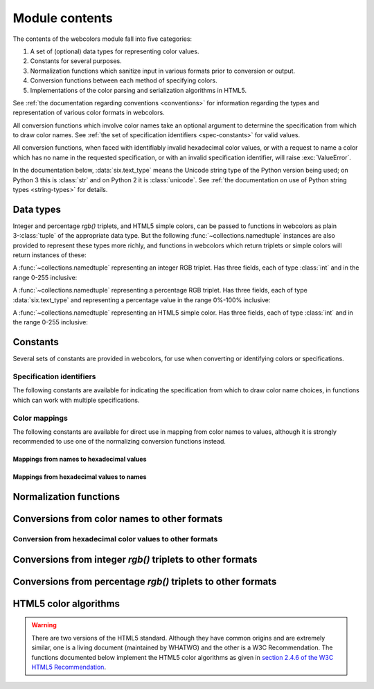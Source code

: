 .. module:: webcolors

.. _contents:


Module contents
===============

The contents of the webcolors module fall into five categories:

1. A set of (optional) data types for representing color values.

2. Constants for several purposes.

3. Normalization functions which sanitize input in various formats
   prior to conversion or output.

4. Conversion functions between each method of specifying colors.

5. Implementations of the color parsing and serialization algorithms
   in HTML5.

See :ref:`the documentation regarding conventions <conventions>` for
information regarding the types and representation of various color
formats in webcolors.

All conversion functions which involve color names take an optional
argument to determine the specification from which to draw color
names. See :ref:`the set of specification identifiers
<spec-constants>` for valid values.

All conversion functions, when faced with identifiably invalid
hexadecimal color values, or with a request to name a color which has
no name in the requested specification, or with an invalid
specification identifier, will raise :exc:`ValueError`.

In the documentation below, :data:`six.text_type` means the Unicode
string type of the Python version being used; on Python 3 this is
:class:`str` and on Python 2 it is :class:`unicode`. See :ref:`the
documentation on use of Python string types <string-types>` for
details.


Data types
----------

Integer and percentage `rgb()` triplets, and HTML5 simple colors, can
be passed to functions in webcolors as plain 3-:class:`tuple` of the
appropriate data type. But the following
:func:`~collections.namedtuple` instances are also provided to
represent these types more richly, and functions in webcolors which
return triplets or simple colors will return instances of these:

.. class:: IntegerRGB

   A :func:`~collections.namedtuple` representing an integer RGB
   triplet. Has three fields, each of type :class:`int` and in the
   range 0-255 inclusive:

   .. attribute:: red

      The red portion of the color value.

   .. attribute:: green

      The red portion of the color value.

   .. attribute:: blue

      The red portion of the color value.

.. class:: PercentRGB

   A :func:`~collections.namedtuple` representing a percentage RGB
   triplet. Has three fields, each of type :data:`six.text_type` and
   representing a percentage value in the range 0%-100% inclusive:

   .. attribute:: red

      The red portion of the color value.

   .. attribute:: green

      The red portion of the color value.

   .. attribute:: blue

      The red portion of the color value.

.. class:: HTML5SimpleColor

   A :func:`~collections.namedtuple` representing an HTML5 simple
   color. Has three fields, each of type :class:`int` and in the range
   0-255 inclusive:

   .. attribute:: red

      The red portion of the color value.

   .. attribute:: green

      The red portion of the color value.

   .. attribute:: blue

      The red portion of the color value.


Constants
---------

Several sets of constants are provided in webcolors, for use when
converting or identifying colors or specifications.

.. _spec-constants:

Specification identifiers
~~~~~~~~~~~~~~~~~~~~~~~~~~

The following constants are available for indicating the specification
from which to draw color name choices, in functions which can work
with multiple specifications.

.. data:: CSS2

   Represents the CSS2 specification. Value is `u'css2'`.

.. data:: CSS21

   Represents the CSS2.1 specification. Value is `u'css21'`.

.. data:: CSS3

   Represents the CSS3 specification. Value is `u'css3'`.

.. data:: HTML4

   Represents the HTML 4 specification. Value is `u'html4'`.

.. _mapping-constants:

Color mappings
~~~~~~~~~~~~~~

The following constants are available for direct use in mapping from
color names to values, although it is strongly recommended to use one
of the normalizing conversion functions instead.


Mappings from names to hexadecimal values
+++++++++++++++++++++++++++++++++++++++++

.. data:: HTML4_NAMES_TO_HEX

   A :class:`dict` whose keys are the normalized names of the sixteen
   named HTML 4 colors, and whose values are the normalized
   hexadecimal values of those colors.

.. data:: CSS2_NAMES_TO_HEX

   An alias for :data:`~webcolors.HTML4_NAMES_TO_HEX`, as CSS2
   defined the same set of colors.

.. data:: CSS21_NAMES_TO_HEX

   A :class:`dict` whose keys are the normalized names of the
   seventeen named CSS2.1 colors, and whose values are the normalized
   hexadecimal values of those colors (sixteen of these are identical
   to HTML 4 and CSS2; the seventeenth color is `orange`, added in
   CSS2.1).

.. data:: CSS3_NAMES_TO_HEX

   A :class:`dict` whose keys are the normalized names of the 147
   named CSS3 colors, and whose values are the normalized hexadecimal
   values of those colors. These colors are also identical to the 147
   named colors of SVG.


Mappings from hexadecimal values to names
+++++++++++++++++++++++++++++++++++++++++

.. data:: HTML4_HEX_TO_NAMES

   A :class:`dict` whose keys are the normalized hexadecimal values of
   the sixteen named HTML 4 colors, and whose values are the
   corresponding normalized names.

.. data:: CSS2_HEX_TO_NAMES

   An alias for :data:`~webcolors.HTML4_HEX_TO_NAMES`, as CSS2 defined
   the same set of colors.

.. data:: CSS21_HEX_TO_NAMES

   A :class:`dict` whose keys are the normalized hexadecimal values of
   the seventeen named CSS2.1 colors, and whose values are the
   corresponding normalized names (sixteen of these are identical to
   HTML 4 and CSS2; the seventeenth color is `orange`, added in
   CSS2.1).

.. data:: CSS3_HEX_TO_NAMES

   A :class:`dict` whose keys are the normalized hexadecimal values of
   the 147 names CSS3 colors, and whose values are the corresponding
   normalized names. These colors are also identical to the 147 named
   colors of SVG.

   .. note:: **Spelling variants**

      CSS3 provides two names -- `gray` and `grey` -- which each map
      to the hexadecimal value `#808080`. Reversing from the
      hexadecimal value to a name requires picking one and only one of
      these, and webcolors chooses `gray` as it was the spelling used
      by HTML 4, CSS1, and CSS2.


Normalization functions
-----------------------

.. function:: normalize_hex(hex_value)

   Normalize a hexadecimal color value to a string consisting of the
   character `#` followed by six lowercase hexadecimal digits (what
   HTML5 terms a "valid lowercase simple color").

   If the supplied value cannot be interpreted as a hexadecimal color
   value, :exc:`ValueError` is raised. See :ref:`the conventions used
   by this module <conventions>` for information on acceptable formats
   for hexadecimal values.

   Examples:

   .. code-block:: pycon

       >>> normalize_hex(u'#0099cc')
       '#0099cc'
       >>> normalize_hex(u'#0099CC')
       '#0099cc'
       >>> normalize_hex(u'#09c')
       '#0099cc'
       >>> normalize_hex(u'#09C')
       '#0099cc'
       >>> normalize_hex(u'#0099gg')
       Traceback (most recent call last):
           ...
       ValueError: '#0099gg' is not a valid hexadecimal color value.
       >>> normalize_hex(u'0099cc')
       Traceback (most recent call last):
           ...
       ValueError: '0099cc' is not a valid hexadecimal color value.

   :param str hex_value: The hexadecimal color value to normalize.
   :rtype: :data:`six.text_type`
   :raises ValueError: when the input is not a valid hexadecimal color value.

.. function:: normalize_integer_triplet(rgb_triplet)

    Normalize an integer `rgb()` triplet so that all values are
    within the range 0..255.

    Examples:

    .. code-block:: pycon

        >>> normalize_integer_triplet((128, 128, 128))
        IntegerRGB(red=128, green=128, blue=128)
        >>> normalize_integer_triplet((0, 0, 0))
        IntegerRGB(red=0, green=0, blue=0)
        >>> normalize_integer_triplet((255, 255, 255))
        IntegerRGB(red=255, green=255, blue=255)
        >>> normalize_integer_triplet((270, -20, -0))
        IntegerRGB(red=255, green=0, blue=0)
    
    :param tuple rgb_triplet: The integer `rgb()` triplet to normalize.
    :rtype: IntegerRGB

.. function:: normalize_percent_triplet(rgb_triplet)

    Normalize a percentage `rgb()` triplet so that all values are
    within the range 0%..100%.

    Examples:

    .. code-block:: pycon
   
       >>> normalize_percent_triplet((u'50%', u'50%', u'50%'))
       PercentRGB(red=u'50%', green=u'50%', blue=u'50%')
       >>> normalize_percent_triplet((u'0%', u'100%', u'0%'))
       PercentRGB(red=u'0%', green=u'100%', blue=u'0%')
       >>> normalize_percent_triplet((u'-10%', u'-0%', u'500%'))
       PercentRGB(red=u'0%', green=u'0%', blue=u'100%')
    
    :param tuple rgb_triplet: The percentage `rgb()` triplet to normalize.
    :rtype: PercentRGB


Conversions from color names to other formats
---------------------------------------------

.. function:: name_to_hex(name, spec=CSS3)

   Convert a color name to a normalized hexadecimal color value.

   The color name will be normalized to lower-case before being looked
   up.

   Examples:

   .. code-block:: pycon

       >>> name_to_hex(u'white')
       u'#ffffff'
       >>> name_to_hex(u'navy')
       u'#000080'
       >>> name_to_hex(u'goldenrod')
       u'#daa520'
       >>> name_to_hex(u'goldenrod', spec=HTML4)
       Traceback (most recent call last):
           ...
       ValueError: 'goldenrod' is not defined as a named color in html4.

   :param str name: The color name to convert.
   :param str spec: The specification from which to draw the list of color
      names. Default is :data:`CSS3`.
   :rtype: :data:`six.text_type`
   :raises ValueError: when the given name has no definition in the given spec.


.. function:: name_to_rgb(name, spec=CSS3)

   Convert a color name to a 3-:class:`tuple` of :class:`int` suitable for use in
   an `rgb()` triplet specifying that color.

   The color name will be normalized to lower-case before being looked
   up.

   Examples:
   
   .. code-block:: pycon

       >>> name_to_rgb(u'white')
       IntegerRGB(red=255, green=255, blue=255)
       >>> name_to_rgb(u'navy')
       IntegerRGB(red=0, green=0, blue=128)
       >>> name_to_rgb(u'goldenrod')
       IntegerRGB(red=218, green=165, blue=32)

   :param str name: The color name to convert.
   :param str spec: The specification from which to draw the list of color
      names. Default is :data:`CSS3.`
   :rtype: IntegerRGB
   :raises ValueError: when the given name has no definition in the given spec.


.. function:: name_to_rgb_percent(name, spec=CSS3)

   Convert a color name to a 3-:class:`tuple` of percentages suitable for use
   in an `rgb()` triplet specifying that color.

   The color name will be normalized to lower-case before being looked
   up.

   Examples:
   
   .. code-block:: pycon

       >>> name_to_rgb_percent(u'white')
       PercentRGB(red=u'100%', green=u'100%', blue=u'100%')
       >>> name_to_rgb_percent(u'navy')
       PercentRGB(red=u'0%', green=u'0%', blue=u'50%')
       >>> name_to_rgb_percent(u'goldenrod')
       PercentRGB(red=u'85.49%', green=u'64.71%', blue=u'12.5%')

   :param str name: The color name to convert.
   :param str spec: The specification from which to draw the list of color
      names. Default is :data:`CSS3`.
   :rtype: PercentRGB
   :raises ValueError: when the given name has no definition in the given spec.


Conversion from hexadecimal color values to other formats
~~~~~~~~~~~~~~~~~~~~~~~~~~~~~~~~~~~~~~~~~~~~~~~~~~~~~~~~~

.. function:: hex_to_name(hex_value, spec=CSS3)

   Convert a hexadecimal color value to its corresponding normalized
   color name, if any such name exists.

   The hexadecimal value will be normalized before being looked up.

   .. note:: **Spelling variants**

      One hexadecimal value -- `#808080` -- can map to either of two
      names in CSS3, because it supports both `gray` and `grey` as
      color names. This function will return `u'gray'` for the input
      `u'#808080'`. See also the note on :data:`CSS3_HEX_TO_NAMES`.

   Examples:

   .. code-block:: pycon

       >>> hex_to_name(u'#ffffff')
       u'white'
       >>> hex_to_name(u'#fff')
       u'white'
       >>> hex_to_name(u'#000080')
       u'navy'
       >>> hex_to_name(u'#daa520')
       u'goldenrod'
       >>> hex_to_name(u'#daa520', spec=HTML4)
       Traceback (most recent call last):
           ...
       ValueError: '#daa520' has no defined color name in html4.

   :param str hex_value: The hexadecimal color value to convert.
   :param str spec: The specification from which to draw the list of color
      names. Default is :data:`CSS3`.
   :rtype: :data:`six.text_type`
   :raises ValueError: when the given color has no name in the given
      spec, or when the supplied hex value is invalid.

.. function:: hex_to_rgb(hex_value)

   Convert a hexadecimal color value to a 3-:class:`tuple` of :class:`int` suitable
   for use in an `rgb()` triplet specifying that color.

   The hexadecimal value will be normalized before being converted.

   Examples:

   .. code-block:: pycon
   
       >>> hex_to_rgb(u'#fff')
       IntegerRGB(red=255, green=255, blue=255)
       >>> hex_to_rgb(u'#000080')
       IntegerRGB(red=0, green=0, blue=128)

   :param str hex_value: The hexadecimal color value to convert.
   :rtype: IntegerRGB
   :raises ValueError: when the supplied hex value is invalid.


.. function:: hex_to_rgb_percent(hex_value)

   Convert a hexadecimal color value to a 3-:class:`tuple` of percentages
   suitable for use in an `rgb()` triplet representing that color.

   The hexadecimal value will be normalized before being converted.

   Examples:

   .. code-block:: pycon

       >>> hex_to_rgb_percent(u'#ffffff')
       PercentRGB(red=u'100%', green=u'100%', blue=u'100%')
       >>> hex_to_rgb_percent(u'#000080')
       PercentRGB(red=u'0%', green=u'0%', blue=u'50%')

   :param str hex_value: The hexadecimal color value to convert.
   :rtype: PercentRGB
   :raises ValueError: when the supplied hex value is invalid.


Conversions from integer `rgb()` triplets to other formats
------------------------------------------------------------

.. function:: rgb_to_name(rgb_triplet, spec=CSS3)

   Convert a 3-:class:`tuple` of :class:`int`, suitable for use in an `rgb()`
   color triplet, to its corresponding normalized color name, if any
   such name exists.

   To determine the name, the triplet will be converted to a
   normalized hexadecimal value.

   .. note:: **Spelling variants**

      One `rgb()` value -- `(128, 128, 128)` -- can map to either of
      two names in CSS3, because it supports both `gray` and `grey` as
      color names. This function will return `u'gray'` for the input
      `(128, 128, 128)`. See also the note on
      :data:`CSS3_HEX_TO_NAMES`.

   Examples:
   
   .. code-block:: pycon

       >>> rgb_to_name((255, 255, 255))
       u'white'
       >>> rgb_to_name((0, 0, 128))
       u'navy'

   :param rgb_triplet: The `rgb()` triplet
   :type rgb_triplet: typing.Union[IntegerRGB, Tuple[int, int, int]]
   :param str spec: The specification from which to draw the list of color
      names. Default is :data:`CSS3`.
   :rtype: :data:`six.text_type`
   :raises ValueError: when the given color has no name in the given spec.


.. function:: rgb_to_hex(rgb_triplet)

   Convert a 3-:class:`tuple` of :class:`int`, suitable for use in an `rgb()`
   color triplet, to a normalized hexadecimal value for that color.

   Examples:
   
   .. code-block:: pycon

       >>> rgb_to_hex((255, 255, 255))
       u'#ffffff'
       >>> rgb_to_hex((0, 0, 128))
       u'#000080'

   :param rgb_triplet: The `rgb()` triplet.
   :type rgb_triplet: typing.Union[IntegerRGB, Tuple[int, int, int]]
   :rtype: :data:`six.text_type`


.. function:: rgb_to_rgb_percent(rgb_triplet)

   Convert a 3-:class:`tuple` of :class:`int`, suitable for use in an `rgb()`
   color triplet, to a 3-:class:`tuple` of percentages suitable for use in
   representing that color.

   .. note:: **Floating-point precision**

      This function makes some trade-offs in terms of the accuracy of
      the final representation; for some common integer values,
      special-case logic is used to ensure a precise result (e.g.,
      integer 128 will always convert to `u'50%'`, integer 32 will
      always convert to `u'12.5%'`), but for all other values a
      standard Python :class:`float` is used and rounded to two
      decimal places, which may result in a loss of precision for some
      values due to the inherent imprecision of `IEEE floating-point
      numbers <http://en.wikipedia.org/wiki/IEEE_floating_point>`_.

   Examples:
   
   .. code-block:: pycon

       >>> rgb_to_rgb_percent((255, 255, 255))
       PercentRGB(red=u'100%', green=u'100%', blue=u'100%')
       >>> rgb_to_rgb_percent((0, 0, 128))
       PercentRGB(red=u'0%', green=u'0%', blue=u'50%')
       >>> rgb_to_rgb_percent((218, 165, 32))
       PercentRGB(red=u'85.49%', green=u'64.71%', blue=u'12.5%')

   :param rgb_triplet: The `rgb()` triplet.
   :type rgb_triplet: typing.Union[IntegerRGB, Tuple[int, int, int]]
   :rtype: PercentRGB


Conversions from percentage `rgb()` triplets to other formats
---------------------------------------------------------------

.. function:: rgb_percent_to_name(rgb_percent_triplet, spec=CSS3)

   Convert a 3-:class:`tuple` of percentages, suitable for use in an `rgb()`
   color triplet, to its corresponding normalized color name, if any
   such name exists.

   To determine the name, the triplet will be converted to a
   normalized hexadecimal value.

   .. note:: **Spelling variants**

      One value -- `(50%, 50%, 50%)` -- can map to either of two names
      in CSS3, because it supports both `gray` and `grey` as color
      names. This function will return `u'gray'` for the input
      `(u'50%', u'50%', u'50%')`. See also the note on
      :data:`CSS3_HEX_TO_NAMES`.

   Examples:

   .. code-block:: pycon

       >>> rgb_percent_to_name((u'100%', u'100%', u'100%'))
       u'white'
       >>> rgb_percent_to_name((u'0%', u'0%', u'50%'))
       u'navy'
       >>> rgb_percent_to_name((u'85.49%', u'64.71%', u'12.5%'))
       u'goldenrod'

   :param rgb_percent_triplet: The `rgb()` triplet. 
   :type rgb_percent_triplet: typing.Union[PercentRGB, Tuple[str, str, str]]
   :param str spec: The specification from which to draw the list of color
       names. Default is :data:`CSS3`.
   :rtype: :data:`six.text_type`
   :raises ValueError: when the given color has no name in the given spec.


.. function:: rgb_percent_to_hex(rgb_percent_triplet)

   Convert a 3-:class:`tuple` of percentages, suitable for use in an `rgb()`
   color triplet, to a normalized hexadecimal color value for that
   color.

   Examples:
   
   .. code-block:: pycon

       >>> rgb_percent_to_hex((u'100%', u'100%', u'0%'))
       u'#ffff00'
       >>> rgb_percent_to_hex((u'0%', u'0%', u'50%'))
       u'#000080'
       >>> rgb_percent_to_hex((u'85.49%', u'64.71%', u'12.5%'))
       u'#daa520'

   :param rgb_percent_triplet: The `rgb()` triplet.
   :type rgb_percent_triplet: typing.Union[PercentRGB, Tuple[str, str, str]]
   :rtype: `str`

.. function:: rgb_percent_to_rgb(rgb_percent_triplet)

   Convert a 3-:class:`tuple` of percentages, suitable for use in an `rgb()`
   color triplet, to a 3-:class:`tuple` of :class:`int` suitable for use in
   representing that color.

   Some precision may be lost in this conversion. See the note
   regarding precision for :func:`~webcolors.rgb_to_rgb_percent` for
   details.

   Examples:
   
   .. code-block:: pycon

       >>> rgb_percent_to_rgb((u'100%', u'100%', u'100%'))
       IntegerRGB(red=255, green=255, blue=255)
       >>> rgb_percent_to_rgb((u'0%', u'0%', u'50%'))
       IntegerRGB(red=0, green=0, blue=128)
       >>> rgb_percent_to_rgb((u'85.49%', u'64.71%', u'12.5%'))
       IntegerRGB(red=218, green=165, blue=32)

   :param rgb_percent_triplet: The `rgb()` triplet.
   :type rgb_percent_triplet: typing.Union[PercentRGB, Tuple[str, str, str]]
   :rtype: IntegerRGB


.. _html5-algorithms:

HTML5 color algorithms
----------------------

.. warning:: There are two versions of the HTML5 standard. Although
   they have common origins and are extremely similar, one is a living
   document (maintained by WHATWG) and the other is a W3C
   Recommendation. The functions documented below implement the HTML5
   color algorithms as given in `section 2.4.6 of the W3C HTML5
   Recommendation
   <http://www.w3.org/TR/html5/infrastructure.html#colors>`_.

.. function:: html5_parse_simple_color(input)

   Apply the HTML5 simple color parsing algorithm.

   Note that `input` **must** be a Unicode string -- on Python 2,
   byte strings will not be accepted.

   Examples:
   
   .. code-block:: pycon

       >>> html5_parse_simple_color(u'#ffffff')
       HTML5SimpleColor(red=255, green=255, blue=255)
       >>> html5_parse_simple_color(u'#fff')
       Traceback (most recent call last):
           ...
       ValueError: An HTML5 simple color must be a string exactly seven characters long.

   :param input: The color to parse.
   :type input: :data:`six.text_type`, which must consist of exactly
       the character '#' followed by six hexadecimal digits
   :rtype: HTML5SimpleColor
   :raises ValueError: when the given input is not a Unicode string of
      length 7, consisting of exactly the character `#` followed by
      six hexadecimal digits.


.. function:: html5_serialize_simple_color(simple_color)

   Apply the HTML5 simple color serialization algorithm.

   Examples:
   
   .. code-block:: pycon

       >>> html5_serialize_simple_color((0, 0, 0))
       u'#000000'
       >>> html5_serialize_simple_color((255, 255, 255))
       u'#ffffff'

   :param simple_color: The color to serialize.
   :type simple_color: typing.Union[IntegerRGB, HTML5SimpleColor,
      Tuple[int, int, int]], all values in the range 0..255 inclusive
   :rtype: A valid lowercase simple color, which is a Unicode string
      exactly seven characters long, beginning with `#` and followed
      by six lowercase hexadecimal digits.


.. function:: html5_parse_legacy_color(input)

   Apply the HTML5 legacy color parsing algorithm.

   Note that, since this algorithm is intended to handle many types of
   malformed color values present in real-world Web documents, it is
   *extremely* forgiving of input, but the results of parsing inputs
   with high levels of "junk" (i.e., text other than a color value)
   may be surprising.

   Note also that `input` **must** be a Unicode string -- on Python 2,
   byte strings will not be accepted.

   Examples:
   
   .. code-block:: pycon

       >>> html5_parse_legacy_color(u'black')
       HTML5SimpleColor(red=0, green=0, blue=0)
       >>> html5_parse_legacy_color(u'chucknorris')
       HTML5SimpleColor(red=192, green=0, blue=0)
       >>> html5_parse_legacy_color(u'Window')
       HTML5SimpleColor(red=0, green=13, blue=0)

   :param input: The color to parse.
   :type input: :data:`six.text_type`
   :rtype: HTML5SimpleColor
   :raises ValueError: when the given input is not a Unicode string,
      or when it is precisely the string `u'transparent'`.